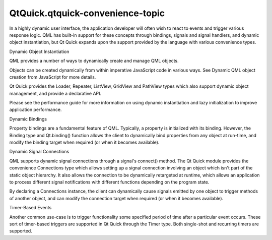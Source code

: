 QtQuick.qtquick-convenience-topic
=================================

.. raw:: html

   <p>

In a highly dynamic user interface, the application developer will often
wish to react to events and trigger various response logic. QML has
built-in support for these concepts through bindings, signals and signal
handlers, and dynamic object instantiation, but Qt Quick expands upon
the support provided by the language with various convenience types.

.. raw:: html

   </p>

.. raw:: html

   <h2 id="dynamic-object-instantiation">

Dynamic Object Instantiation

.. raw:: html

   </h2>

.. raw:: html

   <p>

QML provides a number of ways to dynamically create and manage QML
objects.

.. raw:: html

   </p>

.. raw:: html

   <p>

Objects can be created dynamically from within imperative JavaScript
code in various ways. See Dynamic QML object creation from JavaScript
for more details.

.. raw:: html

   </p>

.. raw:: html

   <p>

Qt Quick provides the Loader, Repeater, ListView, GridView and PathView
types which also support dynamic object management, and provide a
declarative API.

.. raw:: html

   </p>

.. raw:: html

   <p>

Please see the performance guide for more information on using dynamic
instantiation and lazy initialization to improve application
performance.

.. raw:: html

   </p>

.. raw:: html

   <h2 id="dynamic-bindings">

Dynamic Bindings

.. raw:: html

   </h2>

.. raw:: html

   <p>

Property bindings are a fundamental feature of QML. Typically, a
property is initialized with its binding. However, the Binding type and
Qt.binding() function allows the client to dynamically bind properties
from any object at run-time, and modify the binding target when required
(or when it becomes available).

.. raw:: html

   </p>

.. raw:: html

   <h2 id="dynamic-signal-connections">

Dynamic Signal Connections

.. raw:: html

   </h2>

.. raw:: html

   <p>

QML supports dynamic signal connections through a signal's connect()
method. The Qt Quick module provides the convenience Connections type
which allows setting up a signal connection involving an object which
isn't part of the static object hierarchy. It also allows the connection
to be dynamically retargeted at runtime, which allows an application to
process different signal notifications with different functions
depending on the program state.

.. raw:: html

   </p>

.. raw:: html

   <p>

By declaring a Connections instance, the client can dynamically cause
signals emitted by one object to trigger methods of another object, and
can modify the connection target when required (or when it becomes
available).

.. raw:: html

   </p>

.. raw:: html

   <h2 id="timer-based-events">

Timer-Based Events

.. raw:: html

   </h2>

.. raw:: html

   <p>

Another common use-case is to trigger functionality some specified
period of time after a particular event occurs. These sort of
timer-based triggers are supported in Qt Quick through the Timer type.
Both single-shot and recurring timers are supported.

.. raw:: html

   </p>

.. raw:: html

   <!-- @@@qtquick-convenience-topic.html -->

